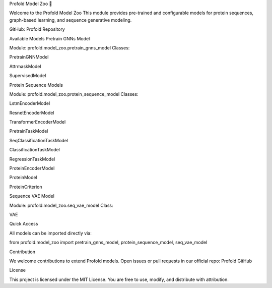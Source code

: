 Profold Model Zoo 🧠

Welcome to the Profold Model Zoo
This module provides pre-trained and configurable models for protein sequences, graph-based learning, and sequence generative modeling.

GitHub: Profold Repository

Available Models
Pretrain GNNs Model

Module: profold.model_zoo.pretrain_gnns_model
Classes:

PretrainGNNModel

AttrmaskModel

SupervisedModel

Protein Sequence Models

Module: profold.model_zoo.protein_sequence_model
Classes:

LstmEncoderModel

ResnetEncoderModel

TransformerEncoderModel

PretrainTaskModel

SeqClassificationTaskModel

ClassificationTaskModel

RegressionTaskModel

ProteinEncoderModel

ProteinModel

ProteinCriterion

Sequence VAE Model

Module: profold.model_zoo.seq_vae_model
Class:

VAE

Quick Access

All models can be imported directly via:

from profold.model_zoo import pretrain_gnns_model, protein_sequence_model, seq_vae_model

Contribution

We welcome contributions to extend Profold models.
Open issues or pull requests in our official repo: Profold GitHub

License

This project is licensed under the MIT License.
You are free to use, modify, and distribute with attribution.
